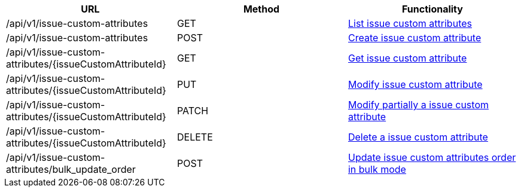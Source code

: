 [cols="3*", options="header"]
|===
| URL
| Method
| Functionality

| /api/v1/issue-custom-attributes
| GET
| link:#issue-custom-attributes-list[List issue custom attributes]

| /api/v1/issue-custom-attributes
| POST
| link:#issue-custom-attributes-create[Create issue custom attribute]

| /api/v1/issue-custom-attributes/\{issueCustomAttributeId}
| GET
| link:#issue-custom-attributes-get[Get issue custom attribute]

| /api/v1/issue-custom-attributes/\{issueCustomAttributeId}
| PUT
| link:#issue-custom-attributes-edit[Modify issue custom attribute]

| /api/v1/issue-custom-attributes/\{issueCustomAttributeId}
| PATCH
| link:#issue-custom-attributes-edit[Modify partially a issue custom attribute]

| /api/v1/issue-custom-attributes/\{issueCustomAttributeId}
| DELETE
| link:#issue-custom-attributes-delete[Delete a issue custom attribute]

| /api/v1/issue-custom-attributes/bulk_update_order
| POST
| link:#issue-custom-attributes-bulk-update-order[Update issue custom attributes order in bulk mode]
|===
